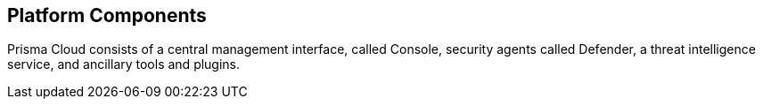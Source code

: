 == Platform Components

Prisma Cloud consists of a central management interface, called Console, security agents called Defender, a threat intelligence service, and ancillary tools and plugins.
